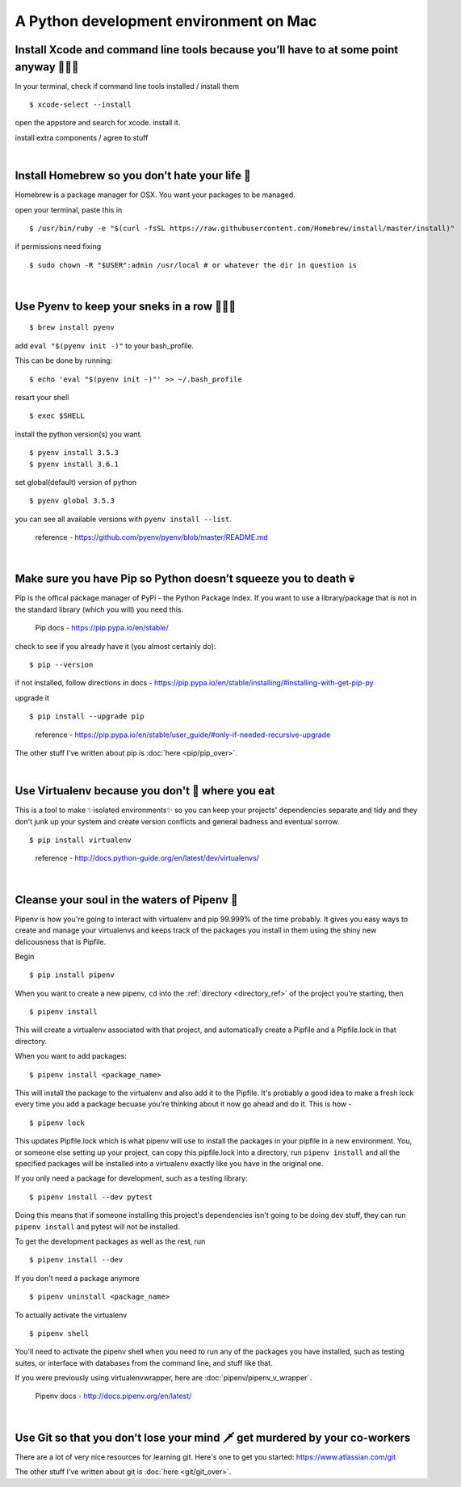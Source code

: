 A Python development environment on Mac 
=============================================


Install Xcode and command line tools because you’ll have to at some point anyway 🤷🏻‍♀️
----------------------------------------------------------------------------------------

In your terminal, check if command line tools installed / install them
::
    $ xcode-select --install

open the appstore and search for xcode. install it.

install extra components / agree to stuff

|

Install Homebrew so you don’t hate your life 🍺
--------------------------------------------------
Homebrew is a package manager for OSX. You want your packages to be managed.

open your terminal, paste this in
::
    $ /usr/bin/ruby -e "$(curl -fsSL https://raw.githubusercontent.com/Homebrew/install/master/install)"

..
    Homebrew docs - http://brew.sh/


if permissions need fixing
::
    $ sudo chown -R "$USER":admin /usr/local # or whatever the dir in question is

..
    reference - https://github.com/Homebrew/brew/blob/master/docs/FAQ.md

|

Use Pyenv to keep your sneks in a row 🐍🐍🐍
---------------------------------------------------
::

    $ brew install pyenv

add ``eval "$(pyenv init -)"`` to your bash_profile.

This can be done by running::

    $ echo 'eval "$(pyenv init -)"' >> ~/.bash_profile

resart your shell
::
    $ exec $SHELL

install the python version(s) you want. 
::
    $ pyenv install 3.5.3
    $ pyenv install 3.6.1

set global(default) version of python
::
    $ pyenv global 3.5.3

you can see all available versions with ``pyenv install --list``.

    reference - https://github.com/pyenv/pyenv/blob/master/README.md

|

Make sure you have Pip so Python doesn’t squeeze you to death 💀
-------------------------------------------------------------------
Pip is the offical package manager of PyPi - the Python Package Index. If you want to use a library/package that is not in the standard library (which you will) you need this.

    Pip docs - https://pip.pypa.io/en/stable/

check to see if you already have it (you almost certainly do):
::
    $ pip --version

if not installed, follow directions in docs -
https://pip.pypa.io/en/stable/installing/#installing-with-get-pip-py

upgrade it
::
    $ pip install --upgrade pip

..

    reference - https://pip.pypa.io/en/stable/user_guide/#only-if-needed-recursive-upgrade

The other stuff I've written about pip is :doc:`here <pip/pip_over>`.


|

Use Virtualenv because you don't 💩 where you eat
--------------------------------------------------------
This is a tool to make ✨isolated environments✨ so you can keep your projects' dependencies separate and tidy and they don't junk up your system and create version conflicts and general badness and eventual sorrow.
::
    $ pip install virtualenv

..

    reference - http://docs.python-guide.org/en/latest/dev/virtualenvs/ 

|

Cleanse your soul in the waters of Pipenv 🐋
----------------------------------------------
Pipenv is how you're going to interact with virtualenv and pip 99.999% of the time probably. It gives you easy ways to create and manage your virtualenvs and keeps track of the packages you install in them using the shiny new delicousness that is Pipfile.
    
Begin
:: 
    $ pip install pipenv

When you want to create a new pipenv, ``cd`` into the :ref:`directory <directory_ref>` of the project you're starting, then 
::
    $ pipenv install

This will create a virtualenv associated with that project, and automatically create a Pipfile and a Pipfile.lock in that directory. 

When you want to add packages::

    $ pipenv install <package_name>

This will install the package to the virtualenv and also add it to the Pipfile. It's probably a good idea to make a fresh lock every time you add a package becuase you're thinking about it now go ahead and do it. This is how - 
::
    $ pipenv lock

This updates Pipfile.lock which is what pipenv will use to install the packages in your pipfile in a new environment. You, or someone else setting up your project, can copy this pipfile.lock into a directory, run ``pipenv install`` and all the specified packages will be installed into a virtualenv exactly like you have in the original one. 

If you only need a package for development, such as a testing library::

    $ pipenv install --dev pytest

Doing this means that if someone installing this project's dependencies isn't going to be doing dev stuff, they can run ``pipenv install`` and pytest will not be installed. 

To get the development packages as well as the rest, run
::
    $ pipenv install --dev
   

If you don't need a package anymore
::
    $ pipenv uninstall <package_name>

To actually activate the virtualenv
::
    $ pipenv shell

You'll need to activate the pipenv shell when you need to run any of the packages you have installed, such as testing suites, or interface with databases from the command line, and stuff like that.

If you were previously using virtualenvwrapper, here are :doc:`pipenv/pipenv_v_wrapper`.


    Pipenv docs - http://docs.pipenv.org/en/latest/


|

Use Git so that you don’t lose your mind 🗡 get murdered by your co-workers 
----------------------------------------------------------------------------
There are a lot of very nice resources for learning git. Here's one to get you started: https://www.atlassian.com/git

The other stuff I've written about git is :doc:`here <git/git_over>`.

